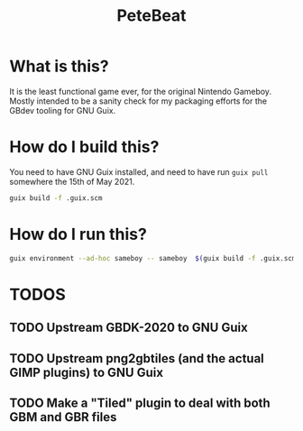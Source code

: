# SPDX-FileCopyrightText: 2021 Jelle Licht <jlicht@fsfe.org>
#
# SPDX-License-Identifier: CC0-1.0
#+TITLE: PeteBeat

*  What is this?
  It is the least functional game ever, for the original Nintendo
  Gameboy. Mostly intended to be a sanity check for my packaging efforts for
  the GBdev tooling for GNU Guix.

* How do I build this?
  You need to have GNU Guix installed, and need to have run ~guix pull~
  somewhere the 15th of May 2021.
  #+BEGIN_src bash
    guix build -f .guix.scm
  #+END_src

*  How do I run this?
  #+BEGIN_src bash
    guix environment --ad-hoc sameboy -- sameboy  $(guix build -f .guix.scm)/share/PeteBeat.gb
  #+END_src

* TODOS
** TODO Upstream GBDK-2020 to GNU Guix
** TODO Upstream png2gbtiles (and the actual GIMP plugins) to GNU Guix
** TODO Make a "Tiled" plugin to deal with both GBM and GBR files

